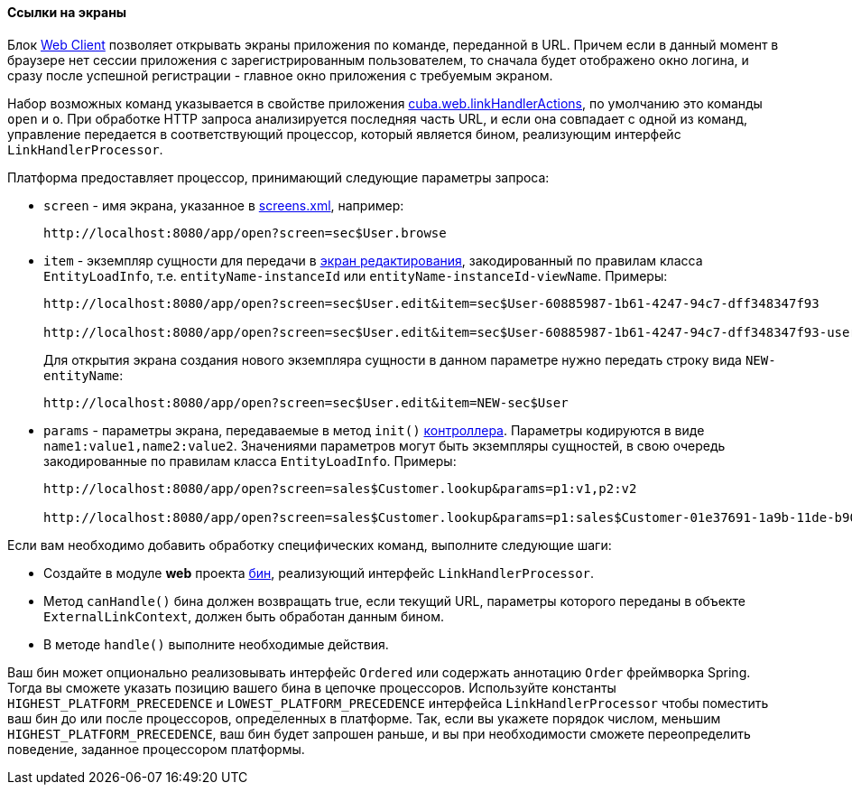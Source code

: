 :sourcesdir: ../../../../source

[[link_to_screen]]
==== Ссылки на экраны

Блок <<app_tiers,Web Client>> позволяет открывать экраны приложения по команде, переданной в URL. Причем если в данный момент в браузере нет сессии приложения с зарегистрированным пользователем, то сначала будет отображено окно логина, и сразу после успешной регистрации - главное окно приложения с требуемым экраном.

Набор возможных команд указывается в свойстве приложения <<cuba.web.linkHandlerActions,cuba.web.linkHandlerActions>>, по умолчанию это команды `open` и `o`. При обработке HTTP запроса анализируется последняя часть URL, и если она совпадает с одной из команд, управление передается в соответствующий процессор, который является бином, реализующим интерфейс `LinkHandlerProcessor`.

Платформа предоставляет процессор, принимающий следующие параметры запроса:

* `screen` - имя экрана, указанное в <<screens.xml,screens.xml>>, например:
+
[source, plain]
----
http://localhost:8080/app/open?screen=sec$User.browse
----

* `item` - экземпляр сущности для передачи в <<screen_edit,экран редактирования>>, закодированный по правилам класса `EntityLoadInfo`, т.е. `entityName-instanceId` или `entityName-instanceId-viewName`. Примеры:
+
[source, plain]
----
http://localhost:8080/app/open?screen=sec$User.edit&item=sec$User-60885987-1b61-4247-94c7-dff348347f93

http://localhost:8080/app/open?screen=sec$User.edit&item=sec$User-60885987-1b61-4247-94c7-dff348347f93-user.edit
----
+
Для открытия экрана создания нового экземпляра сущности в данном параметре нужно передать строку вида `NEW-entityName`:
+
[source, plain]
----
http://localhost:8080/app/open?screen=sec$User.edit&item=NEW-sec$User
----

* `params` - параметры экрана, передаваемые в метод `init()` <<screen_controller,контроллера>>. Параметры кодируются в виде `name1:value1,name2:value2`. Значениями параметров могут быть экземпляры сущностей, в свою очередь закодированные по правилам класса `EntityLoadInfo`. Примеры:
+
[source, plain]
----
http://localhost:8080/app/open?screen=sales$Customer.lookup&params=p1:v1,p2:v2

http://localhost:8080/app/open?screen=sales$Customer.lookup&params=p1:sales$Customer-01e37691-1a9b-11de-b900-da881aea47a6
----

Если вам необходимо добавить обработку специфических команд, выполните следующие шаги:

* Создайте в модуле *web* проекта <<managed_beans,бин>>, реализующий интерфейс `LinkHandlerProcessor`.

* Метод `canHandle()` бина должен возвращать true, если текущий URL, параметры которого переданы в объекте `ExternalLinkContext`, должен быть обработан данным бином.

* В методе `handle()` выполните необходимые действия.

Ваш бин может опционально реализовывать интерфейс `Ordered` или содержать аннотацию `Order` фреймворка Spring. Тогда вы сможете указать позицию вашего бина в цепочке процессоров. Используйте константы `HIGHEST_PLATFORM_PRECEDENCE` и `LOWEST_PLATFORM_PRECEDENCE` интерфейса `LinkHandlerProcessor` чтобы поместить ваш бин до или после процессоров, определенных в платформе. Так, если вы укажете порядок числом, меньшим `HIGHEST_PLATFORM_PRECEDENCE`, ваш бин будет запрошен раньше, и вы при необходимости сможете переопределить поведение, заданное процессором платформы.

